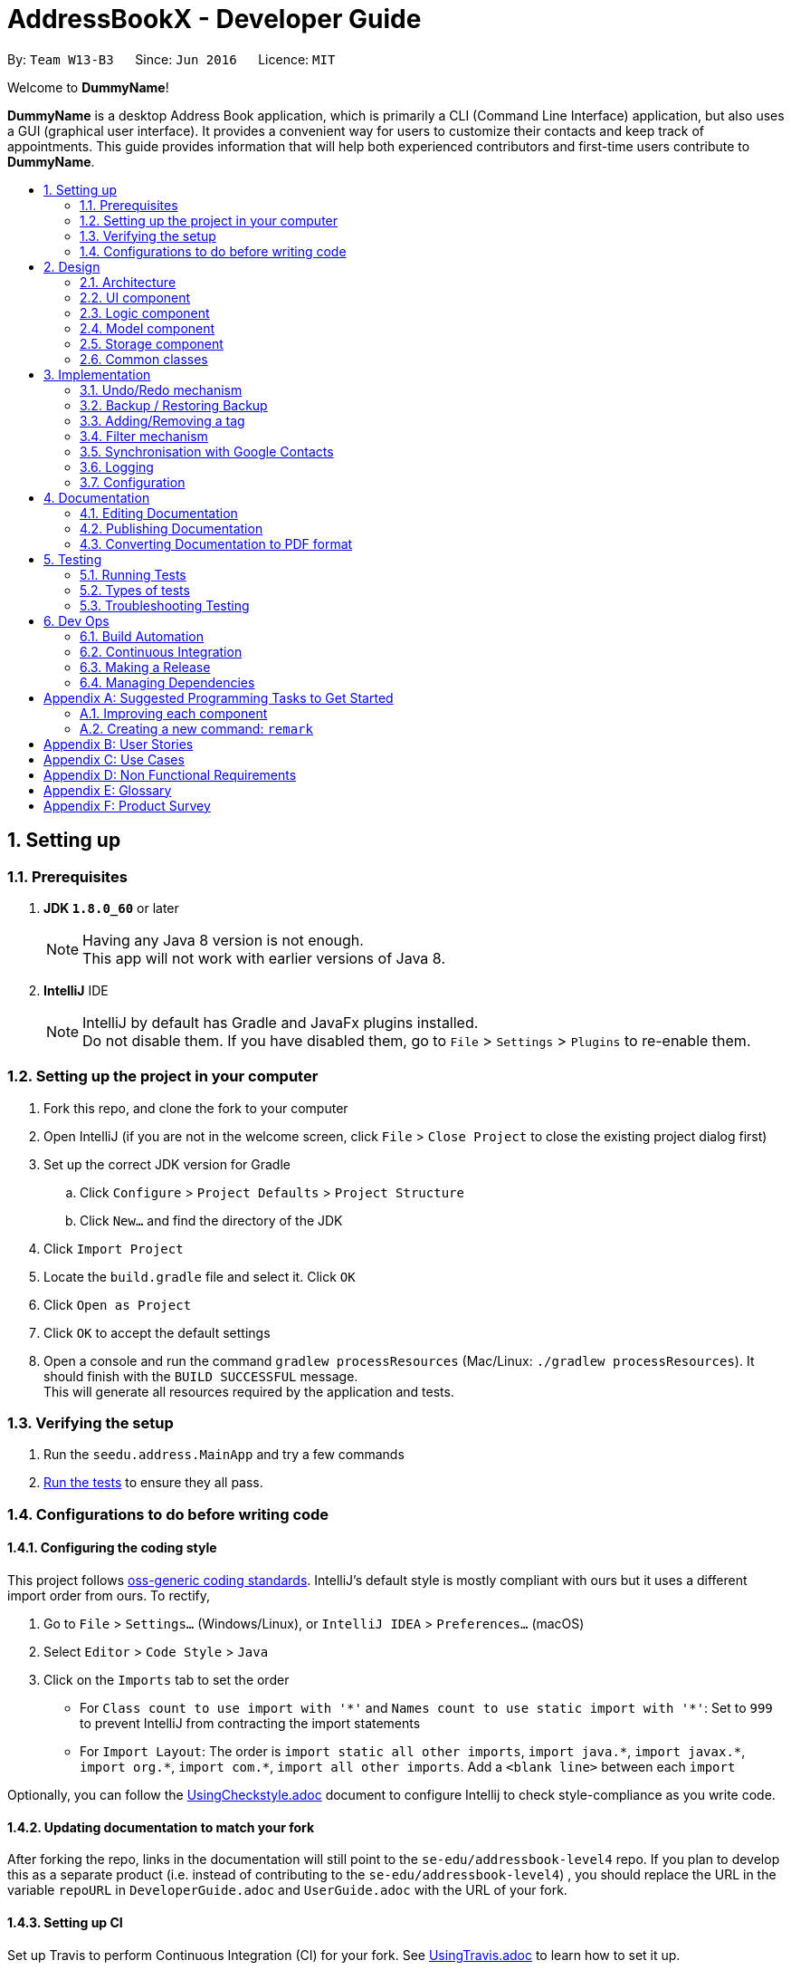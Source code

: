 = AddressBookX - Developer Guide
:toc:
:toc-title:
:toc-placement: preamble
:sectnums:
:imagesDir: images
:stylesDir: stylesheets
ifdef::env-github[]
:tip-caption: :bulb:
:note-caption: :information_source:
endif::[]
ifdef::env-github,env-browser[:outfilesuffix: .adoc]
:repoURL: https://github.com/CS2103AUG2017-W13-B3/main/tree/master

By: `Team W13-B3`      Since: `Jun 2016`      Licence: `MIT`

Welcome to *DummyName*!

*DummyName* is a desktop Address Book application, which is primarily a CLI (Command Line Interface)
application, but also uses a GUI (graphical user interface). It provides a convenient way for users
to customize their contacts and keep track of appointments. This guide provides information that will
help both experienced contributors and first-time users contribute to *DummyName*.

== Setting up

=== Prerequisites

. *JDK `1.8.0_60`* or later
+
[NOTE]
Having any Java 8 version is not enough. +
This app will not work with earlier versions of Java 8.
+

. *IntelliJ* IDE
+
[NOTE]
IntelliJ by default has Gradle and JavaFx plugins installed. +
Do not disable them. If you have disabled them, go to `File` > `Settings` > `Plugins` to re-enable them.


=== Setting up the project in your computer

. Fork this repo, and clone the fork to your computer
. Open IntelliJ (if you are not in the welcome screen, click `File` > `Close Project` to close the existing project dialog first)
. Set up the correct JDK version for Gradle
.. Click `Configure` > `Project Defaults` > `Project Structure`
.. Click `New...` and find the directory of the JDK
. Click `Import Project`
. Locate the `build.gradle` file and select it. Click `OK`
. Click `Open as Project`
. Click `OK` to accept the default settings
. Open a console and run the command `gradlew processResources` (Mac/Linux: `./gradlew processResources`). It should finish with the `BUILD SUCCESSFUL` message. +
This will generate all resources required by the application and tests.

=== Verifying the setup

. Run the `seedu.address.MainApp` and try a few commands
. link:#testing[Run the tests] to ensure they all pass.

=== Configurations to do before writing code

==== Configuring the coding style

This project follows https://github.com/oss-generic/process/blob/master/docs/CodingStandards.md[oss-generic coding standards]. IntelliJ's default style is mostly compliant with ours but it uses a different import order from ours. To rectify,

. Go to `File` > `Settings...` (Windows/Linux), or `IntelliJ IDEA` > `Preferences...` (macOS)
. Select `Editor` > `Code Style` > `Java`
. Click on the `Imports` tab to set the order

* For `Class count to use import with '\*'` and `Names count to use static import with '*'`: Set to `999` to prevent IntelliJ from contracting the import statements
* For `Import Layout`: The order is `import static all other imports`, `import java.\*`, `import javax.*`, `import org.\*`, `import com.*`, `import all other imports`. Add a `<blank line>` between each `import`

Optionally, you can follow the <<UsingCheckstyle#, UsingCheckstyle.adoc>> document to configure Intellij to check style-compliance as you write code.

==== Updating documentation to match your fork

After forking the repo, links in the documentation will still point to the `se-edu/addressbook-level4` repo. If you plan to develop this as a separate product (i.e. instead of contributing to the `se-edu/addressbook-level4`) , you should replace the URL in the variable `repoURL` in `DeveloperGuide.adoc` and `UserGuide.adoc` with the URL of your fork.

==== Setting up CI

Set up Travis to perform Continuous Integration (CI) for your fork. See <<UsingTravis#, UsingTravis.adoc>> to learn how to set it up.

Optionally, you can set up AppVeyor as a second CI (see <<UsingAppVeyor#, UsingAppVeyor.adoc>>).

[NOTE]
Having both Travis and AppVeyor ensures your App works on both Unix-based platforms and Windows-based platforms (Travis is Unix-based and AppVeyor is Windows-based)

==== Getting started with coding

When you are ready to start coding,

1. Get some sense of the overall design by reading the link:#architecture[Architecture] section.
2. Take a look at the section link:#suggested-programming-tasks-to-get-started[Suggested Programming Tasks to Get Started].

== Design

=== Architecture

image::Architecture.png[width="600"]
_Figure 2.1.1 : Architecture Diagram_

The *_Architecture Diagram_* given above explains the high-level design of the App. Given below is a quick overview of each component.

[TIP]
The `.pptx` files used to create diagrams in this document can be found in the link:{repoURL}/docs/diagrams/[diagrams] folder. To update a diagram, modify the diagram in the pptx file, select the objects of the diagram, and choose `Save as picture`.

`Main` has only one class called link:{repoURL}/src/main/java/seedu/address/MainApp.java[`MainApp`]. It is responsible for,

* At app launch: Initializes the components in the correct sequence, and connects them up with each other.
* At shut down: Shuts down the components and invokes cleanup method where necessary.

link:#common-classes[*`Commons`*] represents a collection of classes used by multiple other components. Two of those classes play important roles at the architecture level.

* `EventsCenter` : This class (written using https://github.com/google/guava/wiki/EventBusExplained[Google's Event Bus library]) is used by components to communicate with other components using events (i.e. a form of _Event Driven_ design)
* `LogsCenter` : Used by many classes to write log messages to the App's log file.

The rest of the App consists of four components.

* link:#ui-component[*`UI`*] : The UI of the App.
* link:#logic-component[*`Logic`*] : The command executor.
* link:#model-component[*`Model`*] : Holds the data of the App in-memory.
* link:#storage-component[*`Storage`*] : Reads data from, and writes data to, the hard disk.

Each of the four components

* Defines its _API_ in an `interface` with the same name as the Component.
* Exposes its functionality using a `{Component Name}Manager` class.

For example, the `Logic` component (see the class diagram given below) defines it's API in the `Logic.java` interface and exposes its functionality using the `LogicManager.java` class.

image::LogicClassDiagram.png[width="800"]
_Figure 2.1.2 : Class Diagram of the Logic Component_

[discrete]
==== Events-Driven nature of the design

The _Sequence Diagram_ below shows how the components interact for the scenario where the user issues the command `delete 1`.

image::SDforDeletePerson.png[width="800"]
_Figure 2.1.3a : Component interactions for `delete 1` command (part 1)_

[NOTE]
Note how the `Model` simply raises a `AddressBookChangedEvent` when the Address Book data are changed, instead of asking the `Storage` to save the updates to the hard disk.

The diagram below shows how the `EventsCenter` reacts to that event, which eventually results in the updates being saved to the hard disk and the status bar of the UI being updated to reflect the 'Last Updated' time.

image::SDforDeletePersonEventHandling.png[width="800"]
_Figure 2.1.3b : Component interactions for `delete 1` command (part 2)_

[NOTE]
Note how the event is propagated through the `EventsCenter` to the `Storage` and `UI` without `Model` having to be coupled to either of them. This is an example of how this Event Driven approach helps us reduce direct coupling between components.

The sections below give more details of each component.

=== UI component

image::UiClassDiagram.png[width="800"]
_Figure 2.2.1 : Structure of the UI Component_

*API* : link:{repoURL}/src/main/java/seedu/address/ui/Ui.java[`Ui.java`]

The UI consists of a `MainWindow` that is made up of parts e.g.`CommandBox`, `ResultDisplay`, `PersonListPanel`, `StatusBarFooter`, `BrowserPanel` etc. All these, including the `MainWindow`, inherit from the abstract `UiPart` class.

The `UI` component uses JavaFx UI framework. The layout of these UI parts are defined in matching `.fxml` files that are in the `src/main/resources/view` folder. For example, the layout of the link:{repoURL}/src/main/java/seedu/address/ui/MainWindow.java[`MainWindow`] is specified in link:{repoURL}/src/main/resources/view/MainWindow.fxml[`MainWindow.fxml`]

The `UI` component,

* Executes user commands using the `Logic` component.
* Binds itself to some data in the `Model` so that the UI can auto-update when data in the `Model` change.
* Responds to events raised from various parts of the App and updates the UI accordingly.

=== Logic component

image::LogicClassDiagram.png[width="800"]
_Figure 2.3.1 : Structure of the Logic Component_

image::LogicCommandClassDiagram.png[width="800"]
_Figure 2.3.2 : Structure of Commands in the Logic Component. This diagram shows finer details concerning `XYZCommand` and `Command` in Figure 2.3.1_

*API* :
link:{repoURL}/src/main/java/seedu/address/logic/Logic.java[`Logic.java`]

.  `Logic` uses the `AddressBookParser` class to parse the user command.
.  This results in a `Command` object which is executed by the `LogicManager`.
.  The command execution can affect the `Model` (e.g. adding a person) and/or raise events.
.  The result of the command execution is encapsulated as a `CommandResult` object which is passed back to the `Ui`.

Given below is the Sequence Diagram for interactions within the `Logic` component for the `execute("delete 1")` API call.

image::DeletePersonSdForLogic.png[width="800"]
_Figure 2.3.1 : Interactions Inside the Logic Component for the `delete 1` Command_

=== Model component

image::ModelClassDiagram.png[width="800"]
_Figure 2.4.1 : Structure of the Model Component_

*API* : link:{repoURL}/src/main/java/seedu/address/model/Model.java[`Model.java`]

The `Model`,

* stores a `UserPref` object that represents the user's preferences.
* stores the Address Book data.
* exposes an unmodifiable `ObservableList<ReadOnlyPerson>` that can be 'observed' e.g. the UI can be bound to this list so that the UI automatically updates when the data in the list change.
* does not depend on any of the other three components.

=== Storage component

image::StorageClassDiagram.png[width="800"]
_Figure 2.5.1 : Structure of the Storage Component_

*API* : link:{repoURL}/src/main/java/seedu/address/storage/Storage.java[`Storage.java`]

The `Storage` component,

* can save `UserPref` objects in json format and read it back.
* can save the Address Book data in xml format and read it back.

=== Common classes

Classes used by multiple components are in the `seedu.addressbook.commons` package.

== Implementation

This section describes some noteworthy details on how certain features are implemented.

// tag::undoredo[]
=== Undo/Redo mechanism

The undo/redo mechanism is facilitated by an `UndoRedoStack`, which resides inside `LogicManager`. It supports undoing and redoing of commands that modifies the state of the address book (e.g. `add`, `edit`). Such commands will inherit from `UndoableCommand`.

`UndoRedoStack` only deals with `UndoableCommands`. Commands that cannot be undone will inherit from `Command` instead. The following diagram shows the inheritance diagram for commands:

image::LogicCommandClassDiagram.png[width="800"]

As you can see from the diagram, `UndoableCommand` adds an extra layer between the abstract `Command` class and concrete commands that can be undone, such as the `DeleteCommand`. Note that extra tasks need to be done when executing a command in an _undoable_ way, such as saving the state of the address book before execution. `UndoableCommand` contains the high-level algorithm for those extra tasks while the child classes implements the details of how to execute the specific command. Note that this technique of putting the high-level algorithm in the parent class and lower-level steps of the algorithm in child classes is also known as the https://www.tutorialspoint.com/design_pattern/template_pattern.htm[template pattern].

Commands that are not undoable are implemented this way:
[source,java]
----
public class ListCommand extends Command {
    @Override
    public CommandResult execute() {
        // ... list logic ...
    }
}
----

With the extra layer, the commands that are undoable are implemented this way:
[source,java]
----
public abstract class UndoableCommand extends Command {
    @Override
    public CommandResult execute() {
        // ... undo logic ...

        executeUndoableCommand();
    }
}

public class DeleteCommand extends UndoableCommand {
    @Override
    public CommandResult executeUndoableCommand() {
        // ... delete logic ...
    }
}
----

Suppose that the user has just launched the application. The `UndoRedoStack` will be empty at the beginning.

The user executes a new `UndoableCommand`, `delete 5`, to delete the 5th person in the address book. The current state of the address book is saved before the `delete 5` command executes. The `delete 5` command will then be pushed onto the `undoStack` (the current state is saved together with the command).

image::UndoRedoStartingStackDiagram.png[width="800"]

As the user continues to use the program, more commands are added into the `undoStack`. For example, the user may execute `add n/David ...` to add a new person.

image::UndoRedoNewCommand1StackDiagram.png[width="800"]

[NOTE]
If a command fails its execution, it will not be pushed to the `UndoRedoStack` at all.

The user now decides that adding the person was a mistake, and decides to undo that action using `undo`.

We will pop the most recent command out of the `undoStack` and push it back to the `redoStack`. We will restore the address book to the state before the `add` command executed.

image::UndoRedoExecuteUndoStackDiagram.png[width="800"]

[NOTE]
If the `undoStack` is empty, then there are no other commands left to be undone, and an `Exception` will be thrown when popping the `undoStack`.

The following sequence diagram shows how the undo operation works:

image::UndoRedoSequenceDiagram.png[width="800"]

The redo does the exact opposite (pops from `redoStack`, push to `undoStack`, and restores the address book to the state after the command is executed).

[NOTE]
If the `redoStack` is empty, then there are no other commands left to be redone, and an `Exception` will be thrown when popping the `redoStack`.

The user now decides to execute a new command, `clear`. As before, `clear` will be pushed into the `undoStack`. This time the `redoStack` is no longer empty. It will be purged as it no longer make sense to redo the `add n/David` command (this is the behavior that most modern desktop applications follow).

image::UndoRedoNewCommand2StackDiagram.png[width="800"]

Commands that are not undoable are not added into the `undoStack`. For example, `list`, which inherits from `Command` rather than `UndoableCommand`, will not be added after execution:

image::UndoRedoNewCommand3StackDiagram.png[width="800"]

The following activity diagram summarize what happens inside the `UndoRedoStack` when a user executes a new command:

image::UndoRedoActivityDiagram.png[width="200"]

==== Design Considerations

**Aspect:** Implementation of `UndoableCommand` +
**Alternative 1 (current choice):** Add a new abstract method `executeUndoableCommand()` +
**Pros:** We will not lose any undone/redone functionality as it is now part of the default behaviour. Classes that deal with `Command` do not have to know that `executeUndoableCommand()` exist. +
**Cons:** Hard for new developers to understand the template pattern. +
**Alternative 2:** Just override `execute()` +
**Pros:** Does not involve the template pattern, easier for new developers to understand. +
**Cons:** Classes that inherit from `UndoableCommand` must remember to call `super.execute()`, or lose the ability to undo/redo.

---

**Aspect:** How undo & redo executes +
**Alternative 1 (current choice):** Saves the entire address book. +
**Pros:** Easy to implement. +
**Cons:** May have performance issues in terms of memory usage. +
**Alternative 2:** Individual command knows how to undo/redo by itself. +
**Pros:** Will use less memory (e.g. for `delete`, just save the person being deleted). +
**Cons:** We must ensure that the implementation of each individual command are correct.

---

**Aspect:** Type of commands that can be undone/redone +
**Alternative 1 (current choice):** Only include commands that modifies the address book (`add`, `clear`, `edit`). +
**Pros:** We only revert changes that are hard to change back (the view can easily be re-modified as no data are lost). +
**Cons:** User might think that undo also applies when the list is modified (undoing filtering for example), only to realize that it does not do that, after executing `undo`. +
**Alternative 2:** Include all commands. +
**Pros:** Might be more intuitive for the user. +
**Cons:** User have no way of skipping such commands if he or she just want to reset the state of the address book and not the view. +
**Additional Info:** See our discussion  https://github.com/se-edu/addressbook-level4/issues/390#issuecomment-298936672[here].

---

**Aspect:** Data structure to support the undo/redo commands +
**Alternative 1 (current choice):** Use separate stack for undo and redo +
**Pros:** Easy to understand for new Computer Science student undergraduates to understand, who are likely to be the new incoming developers of our project. +
**Cons:** Logic is duplicated twice. For example, when a new command is executed, we must remember to update both `HistoryManager` and `UndoRedoStack`. +
**Alternative 2:** Use `HistoryManager` for undo/redo +
**Pros:** We do not need to maintain a separate stack, and just reuse what is already in the codebase. +
**Cons:** Requires dealing with commands that have already been undone: We must remember to skip these commands. Violates Single Responsibility Principle and Separation of Concerns as `HistoryManager` now needs to do two different things. +
// end::undoredo[]

// tag::restoreandbackup[]
=== Backup / Restoring Backup

The backing up of address book is done by `BackupCommand` and the restoring of data from a backup file is done by `RestoreBackupCommand`. These commands do not support the undoing and redoing of user actions and thus, inherits from `Command`.
These commands require access to `Storage` from `Logic` and the way to accomplish this is to post an event to `EventCenter`. `Subscribers` in `StorageManager` will handle these events and respond correspondingly.
The following shows a sequence diagram of how the `BackupCommand` is carried out.

image::BackupCommandSequenceDiagram.png[width="800"]

[NOTE]
`RestoreBackupCommand` shares a similar sequence diagram in terms of logic.

The `BackupCommand` is executed when user input "backup" or "b". The data that is in `model` or the active address book is first passed as a parameter to `BackupDataEvent`. The event will be handled by `StorageManager` and is saved into the default file path "data/addressbook-backup.xml".
The following is the implementation of `BackupCommand`:
[source, java]
----
public class BackupCommand extends Command {
    //... variables, constructor, other methods...

    @Override
    public CommandResult execute() throws CommandException {
        // reading data from model
        ReadOnlyAddressBook backupAddressBookData = model.getAddressBook();

        // posting event to backup data
        EventsCenter.getInstance().post(new BackupDataEvent(backupAddressBookData));
        return new CommandResult(String.format(MESSAGE_SUCCESS));
    }
}
----

The `RestoreBackupCommand` is executed when user input "restore" or "rb". `RestoreBackupDataEvent` is posted and `StorageManager` handles it. The data from default file path "data/addressbook-backup.xml" will be retrieved and it will replace the active address book.
The following is the implementation of `RestoreBackupCommand`:
[source, java]
----
public class RestoreBackupCommand extends Command {
    //... variables, constructor, other methods...

    @Override
    public CommandResult execute() throws CommandException {
        RestoreBackupDataEvent event = new RestoreBackupDataEvent();

        // posting event to help with restoring backup data
        EventsCenter.getInstance().post(event);

        // overwriting the data in active address book
        ReadOnlyAddressBook backupAddressBookData = event.getAddressBookData();
        model.resetData(backupAddressBookData);
        return new CommandResult(String.format(MESSAGE_SUCCESS));
    }
}
----

[NOTE]
Once the data has been restored, the original data will be lost and is no longer retrievable.
[NOTE]
A backup of address book is always created when the Address Book starts. This means that `RestoreBackupCommand` will not encounter an `IOException` where the file does not exist.

==== Design Considerations

**Aspect:** Accessing `Storage` from `Logic` +
**Alternative 1 (current choice):** Make use of `EventBus` to post events and have `StorageManager` handle the backing up or retrieval of data +
**Pros:** Follows the architecture closely without introducing dependencies between components. +
**Cons:** New `Event` classes have to be created every time a command requires access to data in the storage.  +
**Alternative 2:** Allow `Logic` to access `Storage` and its functions +
**Pros:** Easier implementation for current and future functions or commands related to `Storage`. +
**Cons:** Increases coupling between the components. +
// end::restoreandbackup[]

// tag::addremovetag[]
=== Adding/Removing a tag

Adding or removing a tag is facilitated by `AddTagCommand` and `DeleteTagCommand`, which are subclasses of `UndoableCommand`. These commands work by changing the value of the `Tag` objects associated with the contact.

These commands take in an integer and a string as arguments. The command is first parsed in `AddressBookParser` to identify it as the appropriate command. It will then be parsed by `AddTagCommandParser` or `DeleteTagCommandParser`, to parse the index, which was the integer argument, and the `Tag`, which was represented by the string argument. Invalid indexes and tags will be handled by throwing an exception. This is how `AddTagCommandParser` is implemented:
[source, java]
----
public class AddTagCommandParser implements Parser<AddTagCommand> {
    public AddTagCommand parse(String args) throws ParseException {
        try {
            // ... parse `Index` and `Tag` and pass it to `AddTagCommand` ...
        } catch (IllegalValueException ive) {
            // ... throw an exception ...
        }
    }
}
----

To update the `Tag` objects associated with a `Person`, the set of `Tag` objects of that `Person` is copied to a new set. The new data is then modified, then copied into a newly created `Person` instance. This is implemented as follows:
[source, java]
----
public class AddTagCommand extends UndoableCommand {
    // ... variables, constructor, other methods ...
    private final Tag newTag;

    @Override
    public CommandResult executeUndoableCommand() throws CommandException {
        // ... fetch personToEdit ...

        Set<Tag> oldTags = new HashSet<Tag>(personToEdit.getTags());
        // ... check if tag is duplicated ...
        Person editedPerson = new Person(personToEdit);
        oldTags.add(newTag);
        editedPerson.setTags(oldTags);

        // ... try to replace personToEdit with editedPerson ...
    }
}
----

==== Design Considerations

**Aspect:** Changing the `Tag` objects of the selected `Person` +
**Alternative 1 (current choice):** Copy set of `Tag` objects to a newly created set. Modify the newly created set. Then create a copy of the selected `Person` instance and replace its set of `Tag` objects. +
**Pros:** Ensures that the original value will be unchanged, which is important in the event that updating the `Person` instance fails in a later stage. +
**Cons:** Additional memory required to create a new `Person` instance. +
**Alternative 2:** Just edit the `Tag` set directly +
**Pros:** No need to instantiate new `Person` instance. Easy to implement. +
**Cons:** Problematic implementation and bad coding practice. Modifying the original values directly can cause problems if updating the `Person` instance fails in a later stage.
// end::addremovetag[]

// tag::filter[]
=== Filter mechanism

==== Fundamental mechanism
The list of persons displayed is filtered by a [https://docs.oracle.com/javase/8/docs/api/java/util/function/Predicate.html[Predicate]]
when the method `updateFilteredPersonList(predicate)` from the `Model` interface is invoked.

The relevant methods in the Model interface:
[source,java]
----
public interface Model {

    ...

    /** Returns the predicate of the current filtered person list */
    Predicate<? super ReadOnlyPerson> getPersonListPredicate();

    /** Updates the filter of the filtered person list to filter by the given {@code predicate}.*/
    void updateFilteredPersonList(Predicate<ReadOnlyPerson> predicate);

}
----


When `updateFilteredPersonList(predicate)` is invoked, every `person` in the **AddressBook** is evaluated against the `predicate`. +
A `person` will be added the the list for display if `predicate.test(person)` is evaluated to be TRUE. +
All `person` that fulfill the conditions specified in `predicate` are filtered to be displayed.

==== Filtering on the existing list
Note that all `person` in the existing list satisfy a Predicate `currentPredicate`. +
Given a new Predicate `newPredicate`, filtering on the existing list is equivalent to selecting `person` that satisfy both `currentPredicate` and `newPredicate`. +
From Figure 3.2.1, it can also be viewed as the interception of two lists of `person`, each satisfying one of the two predicates respectively.

image::venn_diagram.png[height = 200, width = 250]
_Figure 3.2.1 : Venn Diagram for Filtering_

===== Implementation
The actual implementation of filtering on the existing list involves three steps. +

.  invokes `getPersonListPredicate()` provided in the Model interface to get the `currentPredicate`.
.  Use [https://docs.oracle.com/javase/8/docs/api/java/util/function/Predicate.html#and-java.util.function.Predicate-[Predicate.and()]] to generated the logical AND of the two predicates.
.  Update the list using the predicate generated in step 2.

===== Design consideration
The design for filtering on the existing list applies the [https://en.wikipedia.org/wiki/Open/closed_principle[Open/Close Principle]]. +
By providing a new extension of `getPersonListPredicate()` in the `Model` interface, the new feature is enabled. +
Making use of the logical AND of two predicates, the list can be filtered without modification of the fundamental filtering mechanism. +
// end::filter[]

// tag::sync[]
=== Synchronisation with Google Contacts

==== Basic flow summary
Authentication and synchronisation of data with a user's Google Contacts is done via the `sync` command, which is a subclass of `UndoableCommand`. This command works in conjunction with the Google Client and People API.

Firstly, the command posts an `AuthorizationEvent` event to the EventCenter, which is then handled by a `OAuth` class, which is chiefly responsible for authorization and interaction with a user's Google Contacts. Hence, threading allows for the application to run in the background, while the user can perform other tasks. The user is redirected to login to Google via his default browser through the invoked `authorize` method. A callback is then done to create a `Credential` which is then used to instantiate a `PeopleService` instance. The `PeopleService` is then used to perform CRUD functions on the user's Google Contacts. The following diagram shows the entire sequence.

image::SyncCommandSequenceDiagram.png[width="1000"]

==== Methods

===== SyncCommand
Below is the implementation of `SyncCommand`, where the `AuthorizationEvent` is sent upon execution, and the command notifies the user that synchronisation has been initiated.

[source,java]
----
public class SyncCommand extends UndoableCommand {
    //...variables, constructor, other methods

    @Override
    public CommandResult executeUndoableCommand() throws CommandException {

        try {
            List<ReadOnlyPerson> personList = model.getFilteredPersonList();
            AuthorizationEvent event = new AuthorizationEvent(personList);
            EventsCenter.getInstance().post(event);
            return new CommandResult(String.format(MESSAGE_SUCCESS));
        } catch (Exception e) {
            throw new CommandException(MESSAGE_FAILURE);
        }

    }
}
----

===== AuthorizationEvent Handler
The `OAuth` class handles the AuthorizationEvent. It first runs the `authorize` method to obtain a Credential, and uses that to create a `PeopleService`. The `exportContacts` method is then invoked to export all contacts to the AddressBook to Google Contacts. Below is the code for the handler.

[source,java]
----
public class OAuth {
    // variables, constructor and other methods

    @Subscribe
    public static void handleAuthorizationEvent(AuthorizationEvent event) throws Throwable {
        new Thread (() -> {
            try {
                // initialize the transport
                httpTransport = GoogleNetHttpTransport.newTrustedTransport();

                // initialize the data store factory
                dataStoreFactory = new FileDataStoreFactory(DATA_STORE_DIR);

                // authorization
                Credential credential = authorize();
                // set up global People instance
                client = new PeopleService.Builder(
                        httpTransport, JSON_FACTORY, credential).setApplicationName(APPLICATION_NAME).build();

                exportContacts(event.getPersonList());
            } catch (IOException e) {
                System.err.println(e.getMessage());
            } catch (Throwable t) {
                t.printStackTrace();
            }
        }).start();


    }
----

===== Authorize with Google servers
Below is the `authorize` method implemented in `OAuth`, which uses the `People API` to get an authorization token, used to create a `PeopleService` to retrieve Google Contacts information. A `clients_secret.json` file is used to provide the required Client ID and Secret for the Google API. A `Credential` is returned from this method, which is then used to create a `PeopleService`.

[source,java]
----
public class OAuth {
    // variables, constructor and other methods

    /** Authorizes the installed application to access user's protected data. */
    private static Credential authorize() throws Exception {
        // load client secrets
        GoogleClientSecrets clientSecrets = GoogleClientSecrets.load(JSON_FACTORY,
                new InputStreamReader(OAuth.class.getResourceAsStream("/client_secrets.json")));
        if (clientSecrets.getDetails().getClientId().startsWith("Enter")
                || clientSecrets.getDetails().getClientSecret().startsWith("Enter ")) {
            System.out.println(
                    "Enter Client ID and Secret from https://code.google.com/apis/console/?api=people "
                            + "into seedu/address/src/main/resources/client_secrets.json");
            System.exit(1);
        }

        // set up authorization code flow
        GoogleAuthorizationCodeFlow flow = new GoogleAuthorizationCodeFlow.Builder(
                httpTransport, JSON_FACTORY, clientSecrets,
                Collections.singleton(PeopleServiceScopes.CONTACTS)).setDataStoreFactory(dataStoreFactory)
                .build();

        // authorize

        return new AuthorizationCodeInstalledApp(flow, new LocalServerReceiver()).authorize("user");
    }

}
----

===== Export contacts to Google Contacts
Lastly, AddressBook contacts are then exported to Google Contacts via the `exportContacts` method. A `ReadOnlyPersonList` is obtained from the current AddressBook, and iterated through to add their entries into the user's Google account via the `createContact` method provided by People API. The code is shown below.

[source,java]
----
public class OAuth {

    /**Uploads AddressBook contacts to Google Contacts
     * TODO: Prevent adding of duplicates
     */
    private static void exportContacts (List<ReadOnlyPerson> personList) throws IOException {
        for (ReadOnlyPerson person : personList) {
            Person contactToCreate = new Person();
            List<Name> name = new ArrayList<Name>();
            List<EmailAddress> email = new ArrayList<EmailAddress>();
            List<Address> address = new ArrayList<Address>();
            List<PhoneNumber> phone = new ArrayList<PhoneNumber>();
            name.add(new Name().setGivenName(person.getName().fullName));
            email.add(new EmailAddress().setValue(person.getEmail().value));
            address.add(new Address().setFormattedValue(person.getAddress().value));
            phone.add(new PhoneNumber().setValue(person.getPhone().value));

            contactToCreate.setNames(name)
                            .setEmailAddresses(email)
                            .setAddresses(address)
                            .setPhoneNumbers(phone);

            Person createdContact = client.people().createContact(contactToCreate).execute();
        }
    }
----

==== Design Considerations
**Aspect:** Google Authorization +
**Alternative 1 (current choice):** A thread is used +
**Pros:** Users can use the application and execute other commands asynchronously from the authorization +
**Cons:** It is thus more difficult to show the progress of the syncCommand

**Alternative 2:** Block the application while waiting for authorization +
**Pros:** Users will know the progress of the SyncCommand +
**Cons:** The application will freeze if authorization is done, or done in a manner not coded for by the People API (e.g. exiting the window via the 'X' or 'Close' button

---

**Aspect:** Accessing `OAuth` from `Logic` +
**Alternative 1 (current choice):** An `Event` and a `Subscriber` is used to communicate between the two different components +
**Pros:** Maintain low coupling and prevent unnecessary addition of dependencies +
**Cons:** Handlers have to be created to handle `Events` when they occur +
**Alternative 2:** Create an `OAuth` object in `Logic` +
**Pros:** No handlers are required to process `Events` +
**Cons:** Introduce unnecessary dependencies
// end::sync[]

=== Logging

We are using `java.util.logging` package for logging. The `LogsCenter` class is used to manage the logging levels and logging destinations.

* The logging level can be controlled using the `logLevel` setting in the configuration file (See link:#configuration[Configuration])
* The `Logger` for a class can be obtained using `LogsCenter.getLogger(Class)` which will log messages according to the specified logging level
* Currently log messages are output through: `Console` and to a `.log` file.

*Logging Levels*

* `SEVERE` : Critical problem detected which may possibly cause the termination of the application
* `WARNING` : Can continue, but with caution
* `INFO` : Information showing the noteworthy actions by the App
* `FINE` : Details that is not usually noteworthy but may be useful in debugging e.g. print the actual list instead of just its size

=== Configuration

Certain properties of the application can be controlled (e.g App name, logging level) through the configuration file (default: `config.json`).

== Documentation

We use asciidoc for writing documentation.

[NOTE]
We chose asciidoc over Markdown because asciidoc, although a bit more complex than Markdown, provides more flexibility in formatting.

=== Editing Documentation

See <<UsingGradle#rendering-asciidoc-files, UsingGradle.adoc>> to learn how to render `.adoc` files locally to preview the end result of your edits.
Alternatively, you can download the AsciiDoc plugin for IntelliJ, which allows you to preview the changes you have made to your `.adoc` files in real-time.

=== Publishing Documentation

See <<UsingTravis#deploying-github-pages, UsingTravis.adoc>> to learn how to deploy GitHub Pages using Travis.

=== Converting Documentation to PDF format

We use https://www.google.com/chrome/browser/desktop/[Google Chrome] for converting documentation to PDF format, as Chrome's PDF engine preserves hyperlinks used in webpages.

Here are the steps to convert the project documentation files to PDF format.

.  Follow the instructions in <<UsingGradle#rendering-asciidoc-files, UsingGradle.adoc>> to convert the AsciiDoc files in the `docs/` directory to HTML format.
.  Go to your generated HTML files in the `build/docs` folder, right click on them and select `Open with` -> `Google Chrome`.
.  Within Chrome, click on the `Print` option in Chrome's menu.
.  Set the destination to `Save as PDF`, then click `Save` to save a copy of the file in PDF format. For best results, use the settings indicated in the screenshot below.

image::chrome_save_as_pdf.png[width="300"]
_Figure 5.6.1 : Saving documentation as PDF files in Chrome_

== Testing

=== Running Tests

There are three ways to run tests.

[TIP]
The most reliable way to run tests is the 3rd one. The first two methods might fail some GUI tests due to platform/resolution-specific idiosyncrasies.

*Method 1: Using IntelliJ JUnit test runner*

* To run all tests, right-click on the `src/test/java` folder and choose `Run 'All Tests'`
* To run a subset of tests, you can right-click on a test package, test class, or a test and choose `Run 'ABC'`

*Method 2: Using Gradle*

* Open a console and run the command `gradlew clean allTests` (Mac/Linux: `./gradlew clean allTests`)

[NOTE]
See <<UsingGradle#, UsingGradle.adoc>> for more info on how to run tests using Gradle.

*Method 3: Using Gradle (headless)*

Thanks to the https://github.com/TestFX/TestFX[TestFX] library we use, our GUI tests can be run in the _headless_ mode. In the headless mode, GUI tests do not show up on the screen. That means the developer can do other things on the Computer while the tests are running.

To run tests in headless mode, open a console and run the command `gradlew clean headless allTests` (Mac/Linux: `./gradlew clean headless allTests`)

=== Types of tests

We have two types of tests:

.  *GUI Tests* - These are tests involving the GUI. They include,
.. _System Tests_ that test the entire App by simulating user actions on the GUI. These are in the `systemtests` package.
.. _Unit tests_ that test the individual components. These are in `seedu.address.ui` package.
.  *Non-GUI Tests* - These are tests not involving the GUI. They include,
..  _Unit tests_ targeting the lowest level methods/classes. +
e.g. `seedu.address.commons.StringUtilTest`
..  _Integration tests_ that are checking the integration of multiple code units (those code units are assumed to be working). +
e.g. `seedu.address.storage.StorageManagerTest`
..  Hybrids of unit and integration tests. These test are checking multiple code units as well as how the are connected together. +
e.g. `seedu.address.logic.LogicManagerTest`


=== Troubleshooting Testing
**Problem: `HelpWindowTest` fails with a `NullPointerException`.**

* Reason: One of its dependencies, `UserGuide.html` in `src/main/resources/docs` is missing.
* Solution: Execute Gradle task `processResources`.

== Dev Ops

=== Build Automation

See <<UsingGradle#, UsingGradle.adoc>> to learn how to use Gradle for build automation.

=== Continuous Integration

We use https://travis-ci.org/[Travis CI] and https://www.appveyor.com/[AppVeyor] to perform _Continuous Integration_ on our projects. See <<UsingTravis#, UsingTravis.adoc>> and <<UsingAppVeyor#, UsingAppVeyor.adoc>> for more details.

=== Making a Release

Here are the steps to create a new release.

.  Update the version number in link:{repoURL}/src/main/java/seedu/address/MainApp.java[`MainApp.java`].
.  Generate a JAR file <<UsingGradle#creating-the-jar-file, using Gradle>>.
.  Tag the repo with the version number. e.g. `v0.1`
.  https://help.github.com/articles/creating-releases/[Create a new release using GitHub] and upload the JAR file you created.

=== Managing Dependencies

A project often depends on third-party libraries. For example, Address Book depends on the http://wiki.fasterxml.com/JacksonHome[Jackson library] for XML parsing. Managing these _dependencies_ can be automated using Gradle. For example, Gradle can download the dependencies automatically, which is better than these alternatives. +
a. Include those libraries in the repo (this bloats the repo size) +
b. Require developers to download those libraries manually (this creates extra work for developers)

[appendix]
== Suggested Programming Tasks to Get Started

Suggested path for new programmers:

1. First, add small local-impact (i.e. the impact of the change does not go beyond the component) enhancements to one component at a time. Some suggestions are given in this section link:#improving-each-component[Improving a Component].

2. Next, add a feature that touches multiple components to learn how to implement an end-to-end feature across all components. The section link:#creating-a-new-command-code-remark-code[Creating a new command: `remark`] explains how to go about adding such a feature.

=== Improving each component

Each individual exercise in this section is component-based (i.e. you would not need to modify the other components to get it to work).

[discrete]
==== `Logic` component

[TIP]
Do take a look at the link:#logic-component[Design: Logic Component] section before attempting to modify the `Logic` component.

. Add a shorthand equivalent alias for each of the individual commands. For example, besides typing `clear`, the user can also type `c` to remove all persons in the list.
+
****
* Hints
** Just like we store each individual command word constant `COMMAND_WORD` inside `*Command.java` (e.g.  link:{repoURL}/src/main/java/seedu/address/logic/commands/FindCommand.java[`FindCommand#COMMAND_WORD`], link:{repoURL}/src/main/java/seedu/address/logic/commands/DeleteCommand.java[`DeleteCommand#COMMAND_WORD`]), you need a new constant for aliases as well (e.g. `FindCommand#COMMAND_ALIAS`).
** link:{repoURL}/src/main/java/seedu/address/logic/parser/AddressBookParser.java[`AddressBookParser`] is responsible for analyzing command words.
* Solution
** Modify the switch statement in link:{repoURL}/src/main/java/seedu/address/logic/parser/AddressBookParser.java[`AddressBookParser#parseCommand(String)`] such that both the proper command word and alias can be used to execute the same intended command.
** See this https://github.com/se-edu/addressbook-level4/pull/590/files[PR] for the full solution.
****

[discrete]
==== `Model` component

[TIP]
Do take a look at the link:#model-component[Design: Model Component] section before attempting to modify the `Model` component.

. Add a `removeTag(Tag)` method. The specified tag will be removed from everyone in the address book.
+
****
* Hints
** The link:{repoURL}/src/main/java/seedu/address/model/Model.java[`Model`] API needs to be updated.
**  Find out which of the existing API methods in  link:{repoURL}/src/main/java/seedu/address/model/AddressBook.java[`AddressBook`] and link:{repoURL}/src/main/java/seedu/address/model/person/Person.java[`Person`] classes can be used to implement the tag removal logic. link:{repoURL}/src/main/java/seedu/address/model/AddressBook.java[`AddressBook`] allows you to update a person, and link:{repoURL}/src/main/java/seedu/address/model/person/Person.java[`Person`] allows you to update the tags.
* Solution
** Add the implementation of `deleteTag(Tag)` method in link:{repoURL}/src/main/java/seedu/address/model/ModelManager.java[`ModelManager`]. Loop through each person, and remove the `tag` from each person.
** See this https://github.com/se-edu/addressbook-level4/pull/591/files[PR] for the full solution.
****

[discrete]
==== `Ui` component

[TIP]
Do take a look at the link:#ui-component[Design: UI Component] section before attempting to modify the `UI` component.

. Use different colors for different tags inside person cards. For example, `friends` tags can be all in grey, and `colleagues` tags can be all in red.
+
**Before**
+
image::getting-started-ui-tag-before.png[width="300"]
+
**After**
+
image::getting-started-ui-tag-after.png[width="300"]
+
****
* Hints
** The tag labels are created inside link:{repoURL}/src/main/java/seedu/address/ui/PersonCard.java[`PersonCard#initTags(ReadOnlyPerson)`] (`new Label(tag.tagName)`). https://docs.oracle.com/javase/8/javafx/api/javafx/scene/control/Label.html[JavaFX's `Label` class] allows you to modify the style of each Label, such as changing its color.
** Use the .css attribute `-fx-background-color` to add a color.
* Solution
** See this https://github.com/se-edu/addressbook-level4/pull/592/files[PR] for the full solution.
****

. Modify link:{repoURL}/src/main/java/seedu/address/commons/events/ui/NewResultAvailableEvent.java[`NewResultAvailableEvent`] such that link:{repoURL}/src/main/java/seedu/address/ui/ResultDisplay.java[`ResultDisplay`] can show a different style on error (currently it shows the same regardless of errors).
+
**Before**
+
image::getting-started-ui-result-before.png[width="200"]
+
**After**
+
image::getting-started-ui-result-after.png[width="200"]
+
****
* Hints
** link:{repoURL}/src/main/java/seedu/address/commons/events/ui/NewResultAvailableEvent.java[`NewResultAvailableEvent`] is raised by link:{repoURL}/src/main/java/seedu/address/ui/CommandBox.java[`CommandBox`] which also knows whether the result is a success or failure, and is caught by link:{repoURL}/src/main/java/seedu/address/ui/ResultDisplay.java[`ResultDisplay`] which is where we want to change the style to.
** Refer to link:{repoURL}/src/main/java/seedu/address/ui/CommandBox.java[`CommandBox`] for an example on how to display an error.
* Solution
** Modify link:{repoURL}/src/main/java/seedu/address/commons/events/ui/NewResultAvailableEvent.java[`NewResultAvailableEvent`] 's constructor so that users of the event can indicate whether an error has occurred.
** Modify link:{repoURL}/src/main/java/seedu/address/ui/ResultDisplay.java[`ResultDisplay#handleNewResultAvailableEvent(event)`] to react to this event appropriately.
** See this https://github.com/se-edu/addressbook-level4/pull/593/files[PR] for the full solution.
****

. Modify the link:{repoURL}/src/main/java/seedu/address/ui/StatusBarFooter.java[`StatusBarFooter`] to show the total number of people in the address book.
+
**Before**
+
image::getting-started-ui-status-before.png[width="500"]
+
**After**
+
image::getting-started-ui-status-after.png[width="500"]
+
****
* Hints
** link:{repoURL}/src/main/resources/view/StatusBarFooter.fxml[`StatusBarFooter.fxml`] will need a new `StatusBar`. Be sure to set the `GridPane.columnIndex` properly for each `StatusBar` to avoid misalignment!
** link:{repoURL}/src/main/java/seedu/address/ui/StatusBarFooter.java[`StatusBarFooter`] needs to initialize the status bar on application start, and to update it accordingly whenever the address book is updated.
* Solution
** Modify the constructor of link:{repoURL}/src/main/java/seedu/address/ui/StatusBarFooter.java[`StatusBarFooter`] to take in the number of persons when the application just started.
** Use link:{repoURL}/src/main/java/seedu/address/ui/StatusBarFooter.java[`StatusBarFooter#handleAddressBookChangedEvent(AddressBookChangedEvent)`] to update the number of persons whenever there are new changes to the addressbook.
** See this https://github.com/se-edu/addressbook-level4/pull/596/files[PR] for the full solution.
****

[discrete]
==== `Storage` component

[TIP]
Do take a look at the link:#storage-component[Design: Storage Component] section before attempting to modify the `Storage` component.

. Add a new method `backupAddressBook(ReadOnlyAddressBook)`, so that the address book can be saved in a fixed temporary location.
+
****
* Hint
** Add the API method in link:{repoURL}/src/main/java/seedu/address/storage/AddressBookStorage.java[`AddressBookStorage`] interface.
** Implement the logic in link:{repoURL}/src/main/java/seedu/address/storage/StorageManager.java[`StorageManager`] class.
* Solution
** See this https://github.com/se-edu/addressbook-level4/pull/594/files[PR] for the full solution.
****

=== Creating a new command: `remark`

By creating this command, you will get a chance to learn how to implement a feature end-to-end, touching all major components of the app.

==== Description
Edits the remark for a person specified in the `INDEX`. +
Format: `remark INDEX r/[REMARK]`

Examples:

* `remark 1 r/Likes to drink coffee.` +
Edits the remark for the first person to `Likes to drink coffee.`
* `remark 1 r/` +
Removes the remark for the first person.

==== Step-by-step Instructions

===== [Step 1] Logic: Teach the app to accept 'remark' which does nothing
Let's start by teaching the application how to parse a `remark` command. We will add the logic of `remark` later.

**Main:**

. Add a `RemarkCommand` that extends link:{repoURL}/src/main/java/seedu/address/logic/commands/UndoableCommand.java[`UndoableCommand`]. Upon execution, it should just throw an `Exception`.
. Modify link:{repoURL}/src/main/java/seedu/address/logic/parser/AddressBookParser.java[`AddressBookParser`] to accept a `RemarkCommand`.

**Tests:**

. Add `RemarkCommandTest` that tests that `executeUndoableCommand()` throws an Exception.
. Add new test method to link:{repoURL}/src/test/java/seedu/address/logic/parser/AddressBookParserTest.java[`AddressBookParserTest`], which tests that typing "remark" returns an instance of `RemarkCommand`.

===== [Step 2] Logic: Teach the app to accept 'remark' arguments
Let's teach the application to parse arguments that our `remark` command will accept. E.g. `1 r/Likes to drink coffee.`

**Main:**

. Modify `RemarkCommand` to take in an `Index` and `String` and print those two parameters as the error message.
. Add `RemarkCommandParser` that knows how to parse two arguments, one index and one with prefix 'r/'.
. Modify link:{repoURL}/src/main/java/seedu/address/logic/parser/AddressBookParser.java[`AddressBookParser`] to use the newly implemented `RemarkCommandParser`.

**Tests:**

. Modify `RemarkCommandTest` to test the `RemarkCommand#equals()` method.
. Add `RemarkCommandParserTest` that tests different boundary values
for `RemarkCommandParser`.
. Modify link:{repoURL}/src/test/java/seedu/address/logic/parser/AddressBookParserTest.java[`AddressBookParserTest`] to test that the correct command is generated according to the user input.

===== [Step 3] Ui: Add a placeholder for remark in `PersonCard`
Let's add a placeholder on all our link:{repoURL}/src/main/java/seedu/address/ui/PersonCard.java[`PersonCard`] s to display a remark for each person later.

**Main:**

. Add a `Label` with any random text inside link:{repoURL}/src/main/resources/view/PersonListCard.fxml[`PersonListCard.fxml`].
. Add FXML annotation in link:{repoURL}/src/main/java/seedu/address/ui/PersonCard.java[`PersonCard`] to tie the variable to the actual label.

**Tests:**

. Modify link:{repoURL}/src/test/java/guitests/guihandles/PersonCardHandle.java[`PersonCardHandle`] so that future tests can read the contents of the remark label.

===== [Step 4] Model: Add `Remark` class
We have to properly encapsulate the remark in our link:{repoURL}/src/main/java/seedu/address/model/person/ReadOnlyPerson.java[`ReadOnlyPerson`] class. Instead of just using a `String`, let's follow the conventional class structure that the codebase already uses by adding a `Remark` class.

**Main:**

. Add `Remark` to model component (you can copy from link:{repoURL}/src/main/java/seedu/address/model/person/Address.java[`Address`], remove the regex and change the names accordingly).
. Modify `RemarkCommand` to now take in a `Remark` instead of a `String`.

**Tests:**

. Add test for `Remark`, to test the `Remark#equals()` method.

===== [Step 5] Model: Modify `ReadOnlyPerson` to support a `Remark` field
Now we have the `Remark` class, we need to actually use it inside link:{repoURL}/src/main/java/seedu/address/model/person/ReadOnlyPerson.java[`ReadOnlyPerson`].

**Main:**

. Add three methods `setRemark(Remark)`, `getRemark()` and `remarkProperty()`. Be sure to implement these newly created methods in link:{repoURL}/src/main/java/seedu/address/model/person/ReadOnlyPerson.java[`Person`], which implements the link:{repoURL}/src/main/java/seedu/address/model/person/ReadOnlyPerson.java[`ReadOnlyPerson`] interface.
. You may assume that the user will not be able to use the `add` and `edit` commands to modify the remarks field (i.e. the person will be created without a remark).
. Modify link:{repoURL}/src/main/java/seedu/address/model/util/SampleDataUtil.java/[`SampleDataUtil`] to add remarks for the sample data (delete your `addressBook.xml` so that the application will load the sample data when you launch it.)

===== [Step 6] Storage: Add `Remark` field to `XmlAdaptedPerson` class
We now have `Remark` s for `Person` s, but they will be gone when we exit the application. Let's modify link:{repoURL}/src/main/java/seedu/address/storage/XmlAdaptedPerson.java[`XmlAdaptedPerson`] to include a `Remark` field so that it will be saved.

**Main:**

. Add a new Xml field for `Remark`.
. Be sure to modify the logic of the constructor and `toModelType()`, which handles the conversion to/from  link:{repoURL}/src/main/java/seedu/address/model/person/ReadOnlyPerson.java[`ReadOnlyPerson`].

**Tests:**

. Fix `validAddressBook.xml` such that the XML tests will not fail due to a missing `<remark>` element.

===== [Step 7] Ui: Connect `Remark` field to `PersonCard`
Our remark label in link:{repoURL}/src/main/java/seedu/address/ui/PersonCard.java[`PersonCard`] is still a placeholder. Let's bring it to life by binding it with the actual `remark` field.

**Main:**

. Modify link:{repoURL}/src/main/java/seedu/address/ui/PersonCard.java[`PersonCard#bindListeners()`] to add the binding for `remark`.

**Tests:**

. Modify link:{repoURL}/src/test/java/seedu/address/ui/testutil/GuiTestAssert.java[`GuiTestAssert#assertCardDisplaysPerson(...)`] so that it will compare the remark label.
. In link:{repoURL}/src/test/java/seedu/address/ui/PersonCardTest.java[`PersonCardTest`], call `personWithTags.setRemark(ALICE.getRemark())` to test that changes in the link:{repoURL}/src/main/java/seedu/address/model/person/ReadOnlyPerson.java[`Person`] 's remark correctly updates the corresponding link:{repoURL}/src/main/java/seedu/address/ui/PersonCard.java[`PersonCard`].

===== [Step 8] Logic: Implement `RemarkCommand#execute()` logic
We now have everything set up... but we still can't modify the remarks. Let's finish it up by adding in actual logic for our `remark` command.

**Main:**

. Replace the logic in `RemarkCommand#execute()` (that currently just throws an `Exception`), with the actual logic to modify the remarks of a person.

**Tests:**

. Update `RemarkCommandTest` to test that the `execute()` logic works.

==== Full Solution

See this https://github.com/se-edu/addressbook-level4/pull/599[PR] for the step-by-step solution.

[appendix]
== User Stories

Priorities: High (must have) - `* * \*`, Medium (nice to have) - `* \*`, Low (unlikely to have) - `*`

[width="59%",cols="22%,<23%,<25%,<30%",options="header",]
|=======================================================================
|Priority |As a ... |I want to ... |So that I can...
|`* * *` |new user |see usage instructions |refer to instructions when I forget how to use the App

|`* * *` |user |add a new person |

|`* * *` |user |delete a person |remove entries that I no longer need

|`* * *` |user |find a person by name |locate details of persons without having to go through the entire list

|`* * *` |user |use shorter aliases for commands|enter commands quickly and not have to type in the full command

|`* * *` |user |find people by their tags|locate a specific group of persons

|`* * *` |user |have a responsive inbuilt browser with similar response times to external browsers|use the inbuilt browser smoothly

|`* * *` |user |add tags cumulatively|edit tags conveniently

|`* * *` |user |add a person with fewer parameters|add someone I don't know all the details of

|`* * *` |user |edit contact details|modify contacts without having to delete the contact

|`* * *` |user |view in-line help via the help command|view the help without having to navigate the user guide(which is not CLI friendly)

|`* * *` |user |add contacts with multiple phone numbers|have contact entries with multiple phone numbers without the need for multiple entries

|`* * *` |user |revert to a previous version of my AddressBook|restore from a backup if my contact data is accidentally lost

|`* * *` |user |navigate the navigation using only my keyboard (using preset keybindings)|use the application solely with my keyboard, as with CLI-focused apps

|`* *` |user |hide link:#private-contact-detail[private contact details] by default |minimize chance of someone else seeing them by accident

|`* *` |user |have Google Contacts integration link:#google-contacts-api[Google Contacts API]| view and modify my contacts on other platforms than my computer

|`* *` |user |have a reminder system tag to names| remember my appointments with other people

|`* *` |user |access a person's Facebook account via in the in-built browser|use Facebook features from the AddressBook

|`* *` |user |find a subset of contacts using specified parameters|filter through my contacts

|`* *` |user |locate a person's address on Google Maps|easily navigate to my contact's location

|`* *` |user |resize the dimensions of the command and output bar|customise the application to the desired layout

|`* *` |user |upload pictures of my contacts|identify my contacts with similar names

|`* *` |user |change the layout and enable/disable certain components e.g. the inbuilt browser|change the layout as desired and customise my AddressBook

|`* *` |user |clear the screen to the default view|reset my AddressBook and start from a clean slate

|`* *` |user |have a plugin manager to download and use plugins I want|only use resources I want to

|`* *` |user |have a theme manager|change the colours to fit my desires

|`* *` |user |modify private information|conveniently modify private information

|`* *` |user |encrypt private information with a passphrase|secure my private information and hide it from others

|`* *` |user |have a Favourites section where popular contacts are shown|access my frequently viewed contacts quickly

|`* *` |user |have a settings manager/config file|customise the application and preferences

|`* *` |user |send an email via the inbuilt browser by clicking on a contact's email|easily and quickly send an email to an existing contact

|`* *` |user |have a Notes section to add notes that attaches to a person|jot down certain events and details

|`* *` |user who is privacy focused |encrypt my contacts|hide and secure my contacts from others

|`* *` |user |tab-complete my commands|quickly complete my commands and do inline searching for contacts

|`* *` |user |add aliases for contacts|label my contacts with a different name

|`* *` |user |use regex for find command|type less and perform a wider variety of searches

|`*` |user with many persons in the address book |sort persons by name |locate a person easily

|`*` |user |be able to sort the contacts|look for people easily

|`*` |user |send a message to my contacts in the AddressBook|contact people directly from the application

|`*` |user |use the application on my phone|access contact details directly on my phone

|`*` |user |store/see the relationship between our contacts in a graph|see our mutual friends

|=======================================================================


[appendix]
== Use Cases

(For all use cases below, the *System* is the `AddressBook` and the *Actor* is the `user`, unless specified otherwise)

[discrete]
=== Use case: Delete person

*MSS*

1.  User requests to list persons
2.  AddressBook shows a list of persons
3.  User requests to delete a specific person in the list
4.  AddressBook deletes the person
+
Use case ends.

*Extensions*

[none]
* 2a. The list is empty.
+
Use case ends.

* 3a. The given index is invalid.
+
[none]
** 3a1. AddressBook shows an error message.
+
Use case resumes at step 2.

[discrete]
=== Use case: Delete tag

*MSS*

1.  User requests to delete a specific tag by name
2.  AddressBook deletes the tag from every person in the address book
+
Use case ends.

*Extensions*

[none]
* 1a. The tag does not exist.
+
[none]
** 1a1. AddressBook shows an error message.
Use case ends.

* 1b. The tag is not a valid tag.
+
[none]
** 1b1. AddressBook shows an error message.
+
Use case ends.

[discrete]
=== Use case: Edit contact details

*MSS*

1.  User requests to edit contact
2.  AddressBook shows a list of persons
3.  User requests to edit a specific index in the list with required tags on new information
4.  AddressBook confirms that user wishes to change data
5.  User confirms the change
6.  AddressBook changes the information in the field
+
Use case ends.

*Extensions*

[none]
* 2a. The list is empty.
+
Use case ends.

* 3a. The given index is invalid.
+
[none]
** 3a1. AddressBook shows an error message.
+
Use case resumes at step 2.

* 3b. The user does not provide fields for new data.
+
[none]
** 3b1. AddressBook shows an error message.
+
Use case resumes at step 2.

* 3c. The user does not change any field.
+
[none]
** 3c1. AddressBook shows an error message.
+
Use case resumes at step 2.

* 5a. User inputs no.
+
Use case ends.

* 5b. User inputs something other than yes or no.
+
[none]
** 5b1. AddressBook shows an error message.
+
Use case resumes at step 4.

[discrete]
=== Use case: Add tag to contact

*MSS*

1.  User requests to add tag to contact
2.  AddressBook shows a list of persons
3.  User requests to add tag to the person at a specific index in the list
4.  AddressBook changes the information in the field
+
Use case ends.

*Extensions*

[none]
* 2a. The list is empty.
+
Use case ends.

* 3a. The given index is invalid.
+
[none]
** 3a1. AddressBook shows an error message.
+
Use case resumes at step 2.

* 3b. The user does not provide a new tag.
+
[none]
** 3b1. AddressBook shows an error message.
+
Use case resumes at step 2.

* 3c. The user provides an invalid tag.
+
[none]
** 3c1. AddressBook shows an error message.
+
Use case resumes at step 2.

* 3d. The user provides a tag that already exists on the specified contact.
+
[none]
** 3d1. AddressBook shows an error message.
+
Use case resumes at step 2.

[discrete]
=== Use case: Backup data

*MSS*

1.  User requests to backup data
2.  AddressBook backs up the data to the hard drive
+
Use case ends.

*Extensions*

[none]
* 2a. AddressBook fails to save the data.
+
[none]
** 2a1. AddressBook shows an error message.
+
Use case ends.

[discrete]
=== Use case: Restore backup

*MSS*

1.  User requests to restore backup
2.  AddressBook shows a list of backups available
3.  User selects index of specific backup in the list
4.  AddressBook confirms that user wishes to restore backup and will lose current data
5.  User confirms the change
6.  AddressBook restores to backup specified by user
+
Use case ends.

*Extensions*

[none]
* 2a. The list is empty.
+
Use case ends.

* 3a. The given index is invalid.
+
[none]
** 3a1. AddressBook shows an error message.
+
Use case resumes at step 2.

* 5a. User inputs no.
+
Use case ends.

* 5b. User inputs something other than yes or no.
+
[none]
** 5b1. AddressBook shows an error message.
+
Use case resumes at step 4.


[discrete]
=== Use case: upload pictures

*MSS*

1.  User requests to list persons
2.  AddressBook shows a list of persons
3.  User requests to upload a picture in a directory for a specific person in the list
4.  AddressBook saves the picture for the person in the address book
+
Use case ends.

*Extensions*

[none]
* 2a. The list is empty.
+
Use case ends.

* 3a. The given index is invalid.
+
[none]
** 3a1. AddressBook shows an error message.
+
Use case resumes at step 2.

* 3b. The specified picture is invalid
+
[none]
** 3b1. AddressBook shows an error message.
+
Use case resumes at step 2.


[discrete]
=== Use case: add remark to a person

*MSS*

1.  User requests to list persons
2.  AddressBook shows a list of persons
3.  User requests to add remark to a person in the list
4.  AddressBook adds remark to the person in the address book
+
Use case ends.

*Extensions*

[none]
* 2a. The list is empty.
+
Use case ends.

* 3a. The given index is invalid.
+
[none]
** 3a1. AddressBook shows an error message.
+
Use case resumes at step 2.

{More to be added}

[appendix]
== Non Functional Requirements

.  Should work on any link:#mainstream-os[mainstream OS] as long as it has Java `1.8.0_60` or higher installed.
.  Should be able to hold up to 1000 contacts without a noticeable sluggishness in performance for typical usage.
.  A user with above average typing speed for regular English text (i.e. not code, not system admin commands) should be able to accomplish most of the tasks faster using commands than using the mouse.
.  Should be able to respond to a command within 500ms.
.  Data should only be accessible to the user himself.
.  Should be compatible with earlier versions.
.  Should be able to handle all possible exceptions.
.  Should adhere to the Java coding standard.

{More to be added}

[appendix]
== Glossary

[[mainstream-os]]
Mainstream OS

....
Windows, Linux, Unix, OS-X
....

[[private-contact-detail]]
Private contact detail

....
A contact detail that is not meant to be shared with others
....

[[google-contacts-api]]
Google Contacts API

....
An API provided by Google for client applications to perform basic CRUD functions on a user's contacts.
....
[appendix]
== Product Survey

*Product Name*

Author: ...

Pros:

* ...
* ...

Cons:

* ...
* ...
